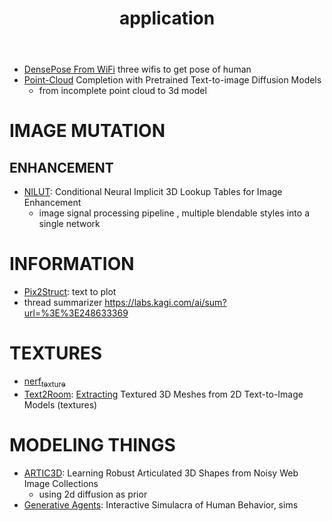 :PROPERTIES:
:ID:       5222388e-ab37-4404-8cc7-9b21299e34c2
:END:
#+title: application
#+filetags: :nawanomicon:
- [[https://arxiv.org/abs/2301.00250][DensePose From WiFi]] three wifis to get pose of human
- [[https://twitter.com/_akhaliq/status/1671361950679277568][Point-Cloud]] Completion with Pretrained Text-to-image Diffusion Models
  - from incomplete point cloud to 3d model
* IMAGE MUTATION
** ENHANCEMENT
:PROPERTIES:
:ID:       d96c450a-fdfc-40d9-b219-cde4b269e221
:END:
- [[https://twitter.com/_akhaliq/status/1678804195229433861][NILUT]]: Conditional Neural Implicit 3D Lookup Tables for Image Enhancement
  - image signal processing pipeline , multiple blendable styles into a single network
* INFORMATION
- [[https://twitter.com/NielsRogge/status/1644388959416352783][Pix2Struct]]: text to plot
- thread summarizer https://labs.kagi.com/ai/sum?url=%3E%3E248633369
* TEXTURES
- [[id:40f960f2-ec56-42b4-8cf8-4d152a597db0][nerf_texture]]
- [[https://twitter.com/_akhaliq/status/1638380868526899202][Text2Room]]: [[https://lukashoel.github.io/text-to-room/][Extracting]] Textured 3D Meshes from 2D Text-to-Image Models (textures)
* MODELING THINGS
- [[https://twitter.com/_akhaliq/status/1666643196120637443][ARTIC3D]]: Learning Robust Articulated 3D Shapes from Noisy Web Image Collections
  - using 2d diffusion as prior
- [[https://twitter.com/_akhaliq/status/1645257919997394945][Generative Agents]]: Interactive Simulacra of Human Behavior, sims

